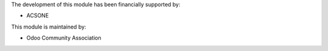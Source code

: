 The development of this module has been financially supported by:

* ACSONE

This module is maintained by:

* Odoo Community Association
